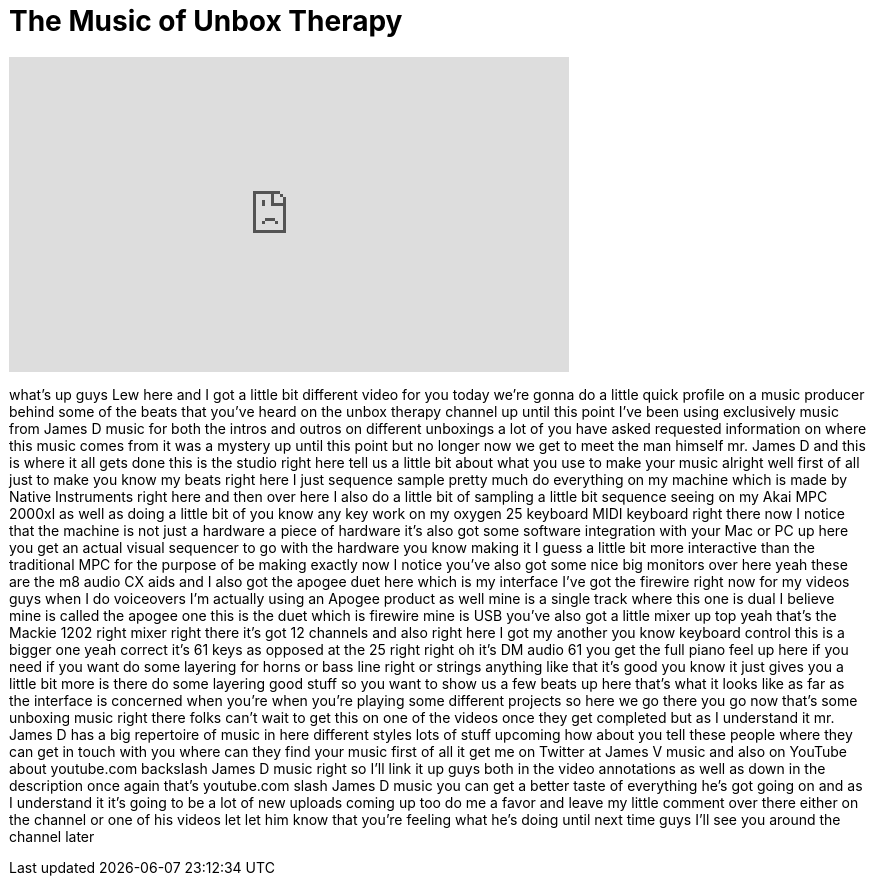 = The Music of Unbox Therapy
:published_at: 2012-01-27
:hp-alt-title: The Music of Unbox Therapy
:hp-image: https://i.ytimg.com/vi/-rMURrcp9po/maxresdefault.jpg


++++
<iframe width="560" height="315" src="https://www.youtube.com/embed/-rMURrcp9po?rel=0" frameborder="0" allow="autoplay; encrypted-media" allowfullscreen></iframe>
++++

what's up guys Lew here and I got a
little bit different video for you today
we're gonna do a little quick profile on
a music producer behind some of the
beats that you've heard on the unbox
therapy channel up until this point I've
been using exclusively music from James
D music for both the intros and outros
on different unboxings a lot of you have
asked requested information on where
this music comes from it was a mystery
up until this point but no longer now we
get to meet the man himself mr. James D
and this is where it all gets done this
is the studio right here tell us a
little bit about what you use to make
your music alright well first of all
just to make you know my beats right
here I just sequence sample pretty much
do everything on my machine which is
made by Native Instruments right here
and then over here I also do a little
bit of sampling a little bit sequence
seeing on my Akai MPC 2000xl as well as
doing a little bit of you know any key
work on my oxygen 25 keyboard MIDI
keyboard right there now I notice that
the machine is not just a hardware a
piece of hardware it's also got some
software integration with your Mac or PC
up here you get an actual visual
sequencer to go with the hardware you
know making it I guess
a little bit more interactive than the
traditional MPC for the purpose of be
making exactly now I notice you've also
got some nice big monitors over here
yeah these are the m8 audio CX aids and
I also got the apogee duet here which is
my interface I've got the firewire right
now for my videos guys when I do
voiceovers I'm actually using an Apogee
product as well mine is a single track
where this one is dual I believe mine is
called the apogee one this is the duet
which is firewire mine is USB you've
also got a little mixer up top yeah
that's the Mackie 1202 right mixer right
there it's got 12 channels and also
right here I got my another you know
keyboard control this is a bigger one
yeah correct it's 61 keys as opposed at
the 25 right right oh it's DM audio 61
you get the full piano feel up here if
you need if you want do some layering
for horns or bass line right or strings
anything like that it's good you know it
just gives you a little bit more
is there do some layering good stuff so
you want to show us a few beats up here
that's what it looks like as far as the
interface is concerned when you're when
you're playing some different projects
so here we go there you go now that's
some unboxing music right there folks
can't wait to get this on one of the
videos once they get completed but as I
understand it mr. James D has a big
repertoire of music in here different
styles
lots of stuff upcoming how about you
tell these people where they can get in
touch with you where can they find your
music first of all it get me on Twitter
at James V music and also on YouTube
about youtube.com backslash James D
music right so I'll link it up guys both
in the video annotations as well as down
in the description
once again that's youtube.com slash
James D music you can get a better taste
of everything he's got going on and as I
understand it it's going to be a lot of
new uploads coming up too do me a favor
and leave my little comment over there
either on the channel or one of his
videos
let let him know that you're feeling
what he's doing until next time guys
I'll see you around the channel later